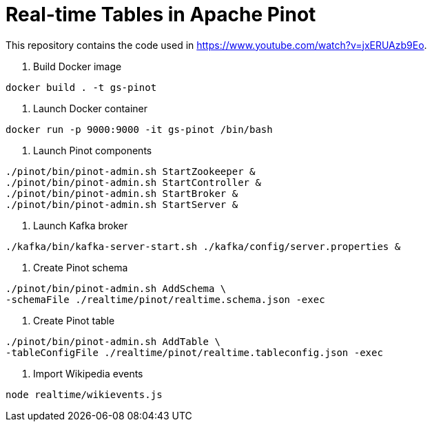 = Real-time Tables in Apache Pinot

This repository contains the code used in https://www.youtube.com/watch?v=jxERUAzb9Eo. 

1. Build Docker image

```
docker build . -t gs-pinot
```

2. Launch Docker container

```
docker run -p 9000:9000 -it gs-pinot /bin/bash
```

3. Launch Pinot components

```
./pinot/bin/pinot-admin.sh StartZookeeper &
./pinot/bin/pinot-admin.sh StartController &
./pinot/bin/pinot-admin.sh StartBroker &
./pinot/bin/pinot-admin.sh StartServer &
```

4. Launch Kafka broker

```
./kafka/bin/kafka-server-start.sh ./kafka/config/server.properties &
```

5. Create Pinot schema

```
./pinot/bin/pinot-admin.sh AddSchema \
-schemaFile ./realtime/pinot/realtime.schema.json -exec
```

6. Create Pinot table

```
./pinot/bin/pinot-admin.sh AddTable \
-tableConfigFile ./realtime/pinot/realtime.tableconfig.json -exec
```

7. Import Wikipedia events

```
node realtime/wikievents.js
```

